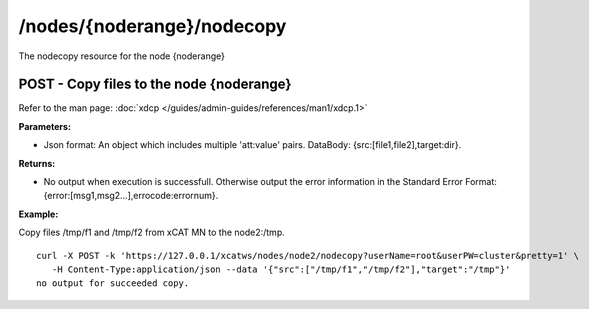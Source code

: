 /nodes/{noderange}/nodecopy
===========================

The nodecopy resource for the node {noderange}

POST - Copy files to the node {noderange}
-----------------------------------------

Refer to the man page: :doc:`xdcp </guides/admin-guides/references/man1/xdcp.1>`

**Parameters:**

* Json format: An object which includes multiple 'att:value' pairs. DataBody: {src:[file1,file2],target:dir}.

**Returns:**

* No output when execution is successfull. Otherwise output the error information in the Standard Error Format: {error:[msg1,msg2...],errocode:errornum}.

**Example:** 

Copy files /tmp/f1 and /tmp/f2 from xCAT MN to the node2:/tmp. :: 

    curl -X POST -k 'https://127.0.0.1/xcatws/nodes/node2/nodecopy?userName=root&userPW=cluster&pretty=1' \
       -H Content-Type:application/json --data '{"src":["/tmp/f1","/tmp/f2"],"target":"/tmp"}'
    no output for succeeded copy.

